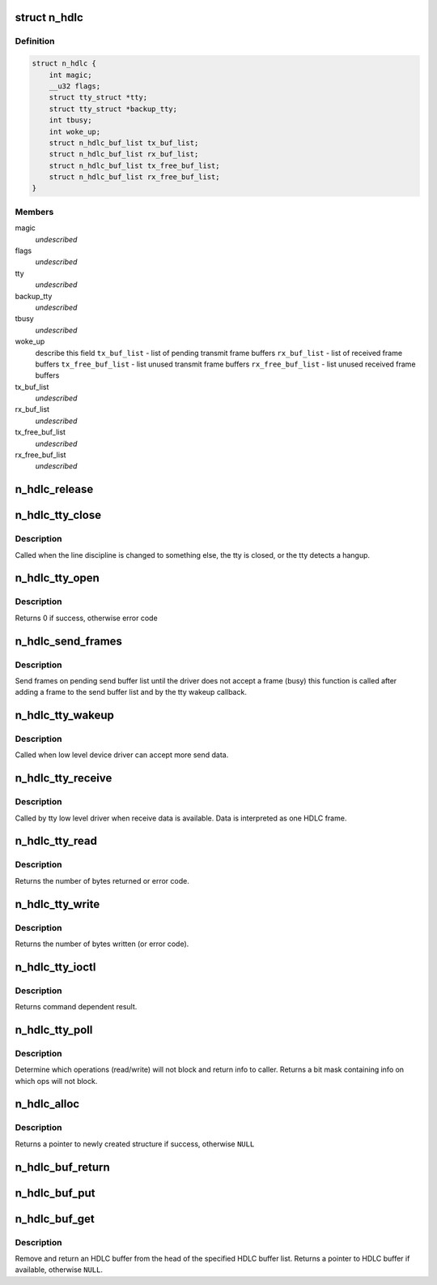 .. -*- coding: utf-8; mode: rst -*-
.. src-file: drivers/tty/n_hdlc.c

.. _`n_hdlc`:

struct n_hdlc
=============

.. c:type:: struct n_hdlc

    per device instance data structure \ ``magic``\  - magic value for structure \ ``flags``\  - miscellaneous control flags \ ``tty``\  - ptr to TTY structure \ ``backup_tty``\  - TTY to use if tty gets closed \ ``tbusy``\  - reentrancy flag for tx wakeup code

.. _`n_hdlc.definition`:

Definition
----------

.. code-block:: c

    struct n_hdlc {
        int magic;
        __u32 flags;
        struct tty_struct *tty;
        struct tty_struct *backup_tty;
        int tbusy;
        int woke_up;
        struct n_hdlc_buf_list tx_buf_list;
        struct n_hdlc_buf_list rx_buf_list;
        struct n_hdlc_buf_list tx_free_buf_list;
        struct n_hdlc_buf_list rx_free_buf_list;
    }

.. _`n_hdlc.members`:

Members
-------

magic
    *undescribed*

flags
    *undescribed*

tty
    *undescribed*

backup_tty
    *undescribed*

tbusy
    *undescribed*

woke_up
    describe this field
    \ ``tx_buf_list``\  - list of pending transmit frame buffers
    \ ``rx_buf_list``\  - list of received frame buffers
    \ ``tx_free_buf_list``\  - list unused transmit frame buffers
    \ ``rx_free_buf_list``\  - list unused received frame buffers

tx_buf_list
    *undescribed*

rx_buf_list
    *undescribed*

tx_free_buf_list
    *undescribed*

rx_free_buf_list
    *undescribed*

.. _`n_hdlc_release`:

n_hdlc_release
==============

.. c:function:: void n_hdlc_release(struct n_hdlc *n_hdlc)

    release an n_hdlc per device line discipline info structure \ ``n_hdlc``\  - per device line discipline info structure

    :param struct n_hdlc \*n_hdlc:
        *undescribed*

.. _`n_hdlc_tty_close`:

n_hdlc_tty_close
================

.. c:function:: void n_hdlc_tty_close(struct tty_struct *tty)

    line discipline close \ ``tty``\  - pointer to tty info structure

    :param struct tty_struct \*tty:
        *undescribed*

.. _`n_hdlc_tty_close.description`:

Description
-----------

Called when the line discipline is changed to something
else, the tty is closed, or the tty detects a hangup.

.. _`n_hdlc_tty_open`:

n_hdlc_tty_open
===============

.. c:function:: int n_hdlc_tty_open(struct tty_struct *tty)

    called when line discipline changed to n_hdlc \ ``tty``\  - pointer to tty info structure

    :param struct tty_struct \*tty:
        *undescribed*

.. _`n_hdlc_tty_open.description`:

Description
-----------

Returns 0 if success, otherwise error code

.. _`n_hdlc_send_frames`:

n_hdlc_send_frames
==================

.. c:function:: void n_hdlc_send_frames(struct n_hdlc *n_hdlc, struct tty_struct *tty)

    send frames on pending send buffer list \ ``n_hdlc``\  - pointer to ldisc instance data \ ``tty``\  - pointer to tty instance data

    :param struct n_hdlc \*n_hdlc:
        *undescribed*

    :param struct tty_struct \*tty:
        *undescribed*

.. _`n_hdlc_send_frames.description`:

Description
-----------

Send frames on pending send buffer list until the driver does not accept a
frame (busy) this function is called after adding a frame to the send buffer
list and by the tty wakeup callback.

.. _`n_hdlc_tty_wakeup`:

n_hdlc_tty_wakeup
=================

.. c:function:: void n_hdlc_tty_wakeup(struct tty_struct *tty)

    Callback for transmit wakeup \ ``tty``\  - pointer to associated tty instance data

    :param struct tty_struct \*tty:
        *undescribed*

.. _`n_hdlc_tty_wakeup.description`:

Description
-----------

Called when low level device driver can accept more send data.

.. _`n_hdlc_tty_receive`:

n_hdlc_tty_receive
==================

.. c:function:: void n_hdlc_tty_receive(struct tty_struct *tty, const __u8 *data, char *flags, int count)

    Called by tty driver when receive data is available \ ``tty``\  - pointer to tty instance data \ ``data``\  - pointer to received data \ ``flags``\  - pointer to flags for data \ ``count``\  - count of received data in bytes

    :param struct tty_struct \*tty:
        *undescribed*

    :param const __u8 \*data:
        *undescribed*

    :param char \*flags:
        *undescribed*

    :param int count:
        *undescribed*

.. _`n_hdlc_tty_receive.description`:

Description
-----------

Called by tty low level driver when receive data is available. Data is
interpreted as one HDLC frame.

.. _`n_hdlc_tty_read`:

n_hdlc_tty_read
===============

.. c:function:: ssize_t n_hdlc_tty_read(struct tty_struct *tty, struct file *file, __u8 __user *buf, size_t nr)

    Called to retrieve one frame of data (if available) \ ``tty``\  - pointer to tty instance data \ ``file``\  - pointer to open file object \ ``buf``\  - pointer to returned data buffer \ ``nr``\  - size of returned data buffer

    :param struct tty_struct \*tty:
        *undescribed*

    :param struct file \*file:
        *undescribed*

    :param __u8 __user \*buf:
        *undescribed*

    :param size_t nr:
        *undescribed*

.. _`n_hdlc_tty_read.description`:

Description
-----------

Returns the number of bytes returned or error code.

.. _`n_hdlc_tty_write`:

n_hdlc_tty_write
================

.. c:function:: ssize_t n_hdlc_tty_write(struct tty_struct *tty, struct file *file, const unsigned char *data, size_t count)

    write a single frame of data to device \ ``tty``\  - pointer to associated tty device instance data \ ``file``\  - pointer to file object data \ ``data``\  - pointer to transmit data (one frame) \ ``count``\  - size of transmit frame in bytes

    :param struct tty_struct \*tty:
        *undescribed*

    :param struct file \*file:
        *undescribed*

    :param const unsigned char \*data:
        *undescribed*

    :param size_t count:
        *undescribed*

.. _`n_hdlc_tty_write.description`:

Description
-----------

Returns the number of bytes written (or error code).

.. _`n_hdlc_tty_ioctl`:

n_hdlc_tty_ioctl
================

.. c:function:: int n_hdlc_tty_ioctl(struct tty_struct *tty, struct file *file, unsigned int cmd, unsigned long arg)

    process IOCTL system call for the tty device. \ ``tty``\  - pointer to tty instance data \ ``file``\  - pointer to open file object for device \ ``cmd``\  - IOCTL command code \ ``arg``\  - argument for IOCTL call (cmd dependent)

    :param struct tty_struct \*tty:
        *undescribed*

    :param struct file \*file:
        *undescribed*

    :param unsigned int cmd:
        *undescribed*

    :param unsigned long arg:
        *undescribed*

.. _`n_hdlc_tty_ioctl.description`:

Description
-----------

Returns command dependent result.

.. _`n_hdlc_tty_poll`:

n_hdlc_tty_poll
===============

.. c:function:: __poll_t n_hdlc_tty_poll(struct tty_struct *tty, struct file *filp, poll_table *wait)

    TTY callback for poll system call \ ``tty``\  - pointer to tty instance data \ ``filp``\  - pointer to open file object for device \ ``poll_table``\  - wait queue for operations

    :param struct tty_struct \*tty:
        *undescribed*

    :param struct file \*filp:
        *undescribed*

    :param poll_table \*wait:
        *undescribed*

.. _`n_hdlc_tty_poll.description`:

Description
-----------

Determine which operations (read/write) will not block and return info
to caller.
Returns a bit mask containing info on which ops will not block.

.. _`n_hdlc_alloc`:

n_hdlc_alloc
============

.. c:function:: struct n_hdlc *n_hdlc_alloc( void)

    allocate an n_hdlc instance data structure

    :param  void:
        no arguments

.. _`n_hdlc_alloc.description`:

Description
-----------

Returns a pointer to newly created structure if success, otherwise \ ``NULL``\ 

.. _`n_hdlc_buf_return`:

n_hdlc_buf_return
=================

.. c:function:: void n_hdlc_buf_return(struct n_hdlc_buf_list *buf_list, struct n_hdlc_buf *buf)

    put the HDLC buffer after the head of the specified list \ ``buf_list``\  - pointer to the buffer list \ ``buf``\  - pointer to the buffer

    :param struct n_hdlc_buf_list \*buf_list:
        *undescribed*

    :param struct n_hdlc_buf \*buf:
        *undescribed*

.. _`n_hdlc_buf_put`:

n_hdlc_buf_put
==============

.. c:function:: void n_hdlc_buf_put(struct n_hdlc_buf_list *buf_list, struct n_hdlc_buf *buf)

    add specified HDLC buffer to tail of specified list \ ``buf_list``\  - pointer to buffer list \ ``buf``\  - pointer to buffer

    :param struct n_hdlc_buf_list \*buf_list:
        *undescribed*

    :param struct n_hdlc_buf \*buf:
        *undescribed*

.. _`n_hdlc_buf_get`:

n_hdlc_buf_get
==============

.. c:function:: struct n_hdlc_buf *n_hdlc_buf_get(struct n_hdlc_buf_list *buf_list)

    remove and return an HDLC buffer from list \ ``buf_list``\  - pointer to HDLC buffer list

    :param struct n_hdlc_buf_list \*buf_list:
        *undescribed*

.. _`n_hdlc_buf_get.description`:

Description
-----------

Remove and return an HDLC buffer from the head of the specified HDLC buffer
list.
Returns a pointer to HDLC buffer if available, otherwise \ ``NULL``\ .

.. This file was automatic generated / don't edit.

